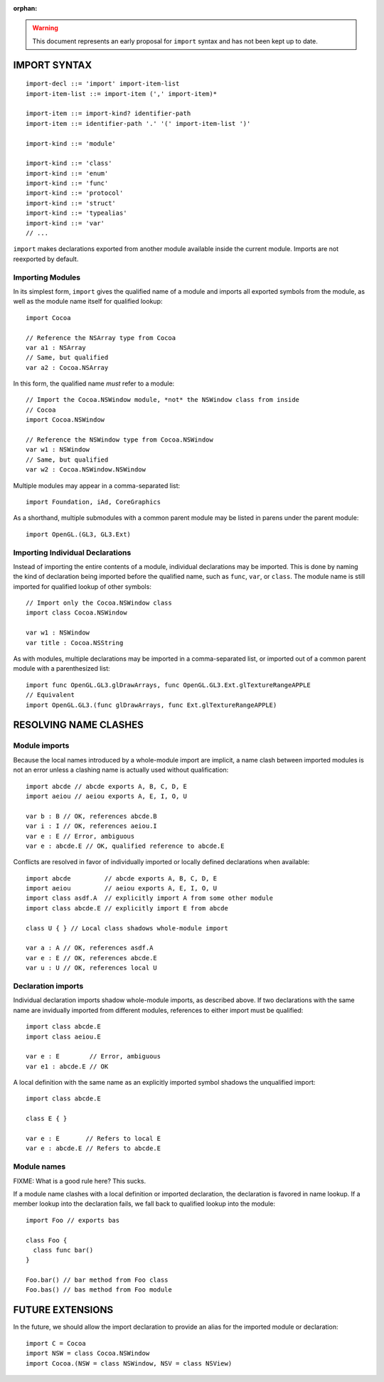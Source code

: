 :orphan:

.. warning:: This document represents an early proposal for ``import`` syntax and
  has not been kept up to date.

IMPORT SYNTAX
=============
::

  import-decl ::= 'import' import-item-list
  import-item-list ::= import-item (',' import-item)*

  import-item ::= import-kind? identifier-path
  import-item ::= identifier-path '.' '(' import-item-list ')'

  import-kind ::= 'module'

  import-kind ::= 'class'
  import-kind ::= 'enum'
  import-kind ::= 'func'
  import-kind ::= 'protocol'
  import-kind ::= 'struct'
  import-kind ::= 'typealias'
  import-kind ::= 'var'
  // ...

``import`` makes declarations exported from another module available inside
the current module. Imports are not reexported by default.

Importing Modules
-----------------

In its simplest form, ``import`` gives the qualified name of a module and
imports all exported symbols from the module, as well as the module name itself
for qualified lookup::

  import Cocoa

  // Reference the NSArray type from Cocoa
  var a1 : NSArray
  // Same, but qualified
  var a2 : Cocoa.NSArray

In this form, the qualified name *must* refer to a module::

  // Import the Cocoa.NSWindow module, *not* the NSWindow class from inside
  // Cocoa
  import Cocoa.NSWindow

  // Reference the NSWindow type from Cocoa.NSWindow
  var w1 : NSWindow
  // Same, but qualified
  var w2 : Cocoa.NSWindow.NSWindow

Multiple modules may appear in a comma-separated list::

  import Foundation, iAd, CoreGraphics

As a shorthand, multiple submodules with a common parent module may be listed
in parens under the parent module::

  import OpenGL.(GL3, GL3.Ext)

Importing Individual Declarations
---------------------------------

Instead of importing the entire contents of a module, individual declarations
may be imported. This is done by naming the kind of declaration being imported
before the qualified name, such as ``func``, ``var``, or ``class``. The module
name is still imported for qualified lookup of other symbols::

  // Import only the Cocoa.NSWindow class
  import class Cocoa.NSWindow

  var w1 : NSWindow
  var title : Cocoa.NSString

As with modules, multiple declarations may be imported in a comma-separated
list, or imported out of a common parent module with a parenthesized list::

  import func OpenGL.GL3.glDrawArrays, func OpenGL.GL3.Ext.glTextureRangeAPPLE
  // Equivalent
  import OpenGL.GL3.(func glDrawArrays, func Ext.glTextureRangeAPPLE)

RESOLVING NAME CLASHES
======================

Module imports
--------------

Because the local names introduced by a whole-module import are implicit,
a name clash between imported modules is not an error unless a clashing name is
actually used without qualification::

  import abcde // abcde exports A, B, C, D, E
  import aeiou // aeiou exports A, E, I, O, U

  var b : B // OK, references abcde.B
  var i : I // OK, references aeiou.I
  var e : E // Error, ambiguous
  var e : abcde.E // OK, qualified reference to abcde.E

Conflicts are resolved in favor of individually imported or
locally defined declarations when available::

  import abcde         // abcde exports A, B, C, D, E
  import aeiou         // aeiou exports A, E, I, O, U
  import class asdf.A  // explicitly import A from some other module
  import class abcde.E // explicitly import E from abcde

  class U { } // Local class shadows whole-module import

  var a : A // OK, references asdf.A
  var e : E // OK, references abcde.E
  var u : U // OK, references local U

Declaration imports
-------------------

Individual declaration imports shadow whole-module imports, as described above.
If two declarations with the same name are invidually imported from different
modules, references to either import must be qualified::

  import class abcde.E
  import class aeiou.E

  var e : E        // Error, ambiguous
  var e1 : abcde.E // OK

A local definition with the same name as an explicitly imported symbol
shadows the unqualified import::

  import class abcde.E

  class E { }

  var e : E       // Refers to local E
  var e : abcde.E // Refers to abcde.E

Module names
------------

FIXME: What is a good rule here? This sucks.

If a module name clashes with a local definition or imported declaration, the
declaration is favored in name lookup. If a member lookup into the declaration
fails, we fall back to qualified lookup into the module::

  import Foo // exports bas

  class Foo {
    class func bar()
  }

  Foo.bar() // bar method from Foo class
  Foo.bas() // bas method from Foo module

FUTURE EXTENSIONS
=================

In the future, we should allow the import declaration to provide an alias
for the imported module or declaration::

  import C = Cocoa
  import NSW = class Cocoa.NSWindow
  import Cocoa.(NSW = class NSWindow, NSV = class NSView)

